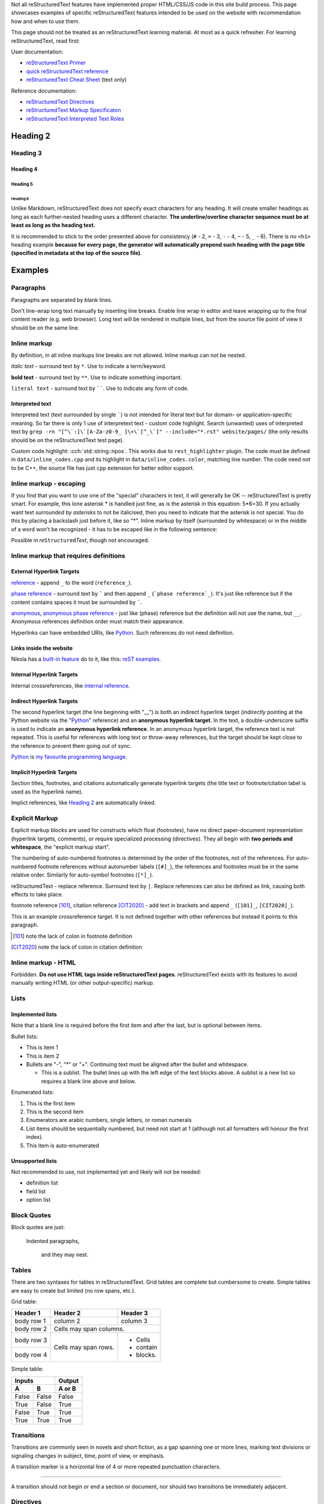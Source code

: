 .. title: reStructuredText examples
.. slug: rest_examples
.. description: reStructuredText examples
.. author: Xeverous

Not all |RST| features have implemented proper HTML/CSS/JS code in this site build process. This page showcases examples of specific |RST| features intended to be used on the website with recommendation how and when to use them.

This page should not be treated as an |RST| learning material. At most as a quick refresher. For learning |RST|, read first:

User documentation:

- `reStructuredText Primer <https://docutils.sourceforge.io/docs/user/rst/quickstart.html>`_
- `quick reStructuredText reference <https://docutils.sourceforge.io/docs/user/rst/quickref.html>`_
- `reStructuredText Cheat Sheet <https://docutils.sourceforge.io/docs/user/rst/cheatsheet.txt>`_ (text only)

Reference documentation:

- `reStructuredText Directives <https://docutils.sourceforge.io/docs/ref/rst/directives.html>`_
- `reStructuredText Markup Specificaton <docutils.sourceforge.io/docs/ref/rst/restructuredtext.html>`_
- `reStructuredText Interpreted Text Roles <https://docutils.sourceforge.io/docs/ref/rst/roles.html>`_

.. Comments are started with *explicit markup start* (..).
.. It's quite complex how/when comments end, so IMO for multiline comments
.. the best approach is to simply start each line with "..".

Heading 2
#########

Heading 3
=========

Heading 4
---------

Heading 5
~~~~~~~~~

Heading 6
_________

Unlike Markdown, |RST| does not specify exact characters for any heading. It will create smaller headings as long as each further-nested heading uses a different character. **The underline/overline character sequence must be at least as long as the heading text.**

It is recommended to stick to the order presented above for consistency (``#`` - 2, ``=`` - 3, ``-`` - 4, ``~`` - 5, ``_`` - 6). There is no ``<h1>`` heading example **because for every page, the generator will automatically prepend such heading with the page title (specified in metadata at the top of the source file)**.

Examples
########

Paragraphs
==========

Paragraphs are separated by blank lines.

Don't line-wrap long text manually by inserting line breaks. Enable line wrap in editor and leave wrapping up to the final content reader (e.g. web browser). Long text will be rendered in multiple lines, but from the source file point of view it should be on the same line.

Inline markup
=============

By definition, in all inline markups line breaks are not allowed. Inline markup can not be nested.

*italic text* - surround text by ``*``. Use to indicate a term/keyword.

**bold text** - surround text by ``**``. Use to indicate something important.

``literal text`` - surround text by ``````. Use to indicate any form of code.

Interpreted text
----------------

Interpreted text (text surrounded by single `````) is not intended for literal text but for domain- or application-specific meaning. So far there is only 1 use of interpretext text - custom code highlight. Search (unwanted) uses of interpreted text by ``grep -rn "[^\`:]\`[A-Za-z0-9_ ]\+\`[^_\`]" --include="*.rst" website/pages/`` (the only results should be on the |RST| test page).

Custom code highlight: :cch:`std::string::npos`. This works due to ``rest_highlighter`` plugin. The code must be defined in ``data/inline_codes.cpp`` and its highlight in ``data/inline_codes.color``, matching line number. The code need not to be C++, the source file has just ``cpp`` extension for better editor support.

Inline markup - escaping
========================

If you find that you want to use one of the "special" characters in text, it will generally be OK -- reStructuredText is pretty smart. For example, this lone asterisk * is handled just fine, as is the asterisk in this equation: 5*6=30. If you actually want text *surrounded by asterisks* to not be italicised, then you need to indicate that the asterisk is not special. You do this by placing a backslash just before it, like so "\*". Inline markup by itself (surrounded by whitespace) or in the middle of a word won't be recognized - it has to be escaped like in the following sentence:

Possible in *re*\ ``Structured``\ *Text*, though not encouraged.

Inline markup that requires definitions
=======================================

External Hyperlink Targets
--------------------------

reference_ - append ``_`` to the word (``reference_``).

`phase reference`_ - surround text by ````` and then append ``_`` (```phase reference`_``). It's just like reference but if the content contains spaces it must be surrounded by `````.

anonymous__, `anonymous phase reference`__ - just like (phase) reference but the definition will not use the name, but ``__``. Anonymous references definition order must match their appearance.

Hyperlinks can have embedded URIs, like `Python <http://www.python.org/>`_. Such references do not need definition.

Links inside the website
------------------------

Nikola has a `built-in feature <https://getnikola.com/path-handlers.html>`__ do to it, like this: `reST examples <link://filename/pages/test/rest_examples.rst>`__.

Internal Hyperlink Targets
--------------------------

Internal crossreferences, like `internal reference`_.

Indirect Hyperlink Targets
--------------------------

The second hyperlink target (the line beginning with "__") is both an indirect hyperlink target (*indirectly* pointing at the Python website via the "Python_" reference) and an **anonymous hyperlink target**. In the text, a double-underscore suffix is used to indicate an **anonymous hyperlink reference**. In an anonymous hyperlink target, the reference text is not repeated. This is useful for references with long text or throw-away references, but the target should be kept close to the reference to prevent them going out of sync.

Python_ is `my favourite
programming language`__.

Implicit Hyperlink Targets
--------------------------

Section titles, footnotes, and citations automatically generate hyperlink targets (the title text or footnote/citation label is used as the hyperlink name).

Implict references, like `Heading 2`_ are automatically linked.

Explicit Markup
===============

Explicit markup blocks are used for constructs which float (footnotes), have no direct paper-document representation (hyperlink targets, comments), or require specialized processing (directives). They all begin with **two periods and whitespace**, the "explicit markup start".

The numbering of auto-numbered footnotes is determined by the order of the footnotes, not of the references. For auto-numbered footnote references without autonumber labels (``[#]_``), the references and footnotes must be in the same relative order. Similarly for auto-symbol footnotes (``[*]_``).

|RST| - replace reference. Surround text by ``|``. Replace references can also be defined as link, causing both effects to take place.

footnote reference [101]_, citation reference [CIT2020]_ - add text in brackets and append ``_`` (``[101]_``, ``[CIT2020]_``).

.. lines below are definitions, they will not be rendered except for footnote and citation

.. _`internal reference`:

This is an example crossreference target. It is not defined together with other references but instead it points to this paragraph.

.. _reference: link here
.. _phase reference: link here
.. _Python: http://www.python.org/
__ first anonymous reference - link here
__ second anonymous reference - link here
__ Python_
.. |RST| replace:: reStructuredText
.. _RST: http://docutils.sourceforge.net/rst.html
.. [101] note the lack of colon in footnote definition
.. [CIT2020] note the lack of colon in citation definition

Inline markup - HTML
====================

Forbidden. **Do not use HTML tags inside reStructuredText pages**. |RST| exists with its features to avoid manually writing HTML (or other output-specific) markup.

Lists
=====

Implemented lists
-----------------

Note that a blank line is required before the first item and after the last, but is optional between items.

Bullet lists:

- This is item 1
- This is item 2
- Bullets are "-", "*" or "+".
  Continuing text must be aligned
  after the bullet and whitespace.

  - This is a sublist.  The bullet lines up with the left edge of
    the text blocks above.  A sublist is a new list so requires a
    blank line above and below.

Enumerated lists:

1. This is the first item
2. This is the second item
3. Enumerators are arabic numbers,
   single letters, or roman numerals
4. List items should be sequentially
   numbered, but need not start at 1
   (although not all formatters will
   honour the first index).
#. This item is auto-enumerated

Unsupported lists
-----------------

Not recommended to use, not implemented yet and likely will not be needed:

- definition list
- field list
- option list

Block Quotes
============

Block quotes are just:

    Indented paragraphs,

        and they may nest.

Tables
======

There are two syntaxes for tables in reStructuredText. Grid tables are complete but cumbersome to create. Simple tables are easy to create but limited (no row spans, etc.).

Grid table:

+------------+------------+-----------+
| Header 1   | Header 2   | Header 3  |
+============+============+===========+
| body row 1 | column 2   | column 3  |
+------------+------------+-----------+
| body row 2 | Cells may span columns.|
+------------+------------+-----------+
| body row 3 | Cells may  | - Cells   |
+------------+ span rows. | - contain |
| body row 4 |            | - blocks. |
+------------+------------+-----------+

Simple table:

=====  =====  ======
   Inputs     Output
------------  ------
  A      B    A or B
=====  =====  ======
False  False  False
True   False  True
False  True   True
True   True   True
=====  =====  ======

Transitions
===========

Transitions are commonly seen in novels and short fiction, as a gap spanning one or more lines, marking text divisions or signaling changes in subject, time, point of view, or emphasis.

A transition marker is a horizontal line of 4 or more repeated punctuation characters.

------------

A transition should not begin or end a section or document, nor should two transitions be immediately adjacent.

Directives
==========

Directives are a general-purpose extension mechanism, a way of adding support for new constructs without adding new syntax. For a description of all standard directives, see `reStructuredText Directives <https://docutils.sourceforge.io/docs/ref/rst/directives.html>`_.

Image
-----

Most useful options: ``alt`` and ``target`` (clickable image).

.. image:: http://placehold.it/800x400
   :alt: large example image

.. image:: http://placehold.it/400x200
   :alt: medium example image

.. image:: http://placehold.it/200x200
   :alt: small example image

Substitution References and Definitions
---------------------------------------

Substitutions are like inline directives, allowing graphics and arbitrary constructs within text.

The |biohazard| symbol must be used on containers used to dispose of medical waste. And here is a fancy jumping ball: |ball|.

.. |biohazard| image:: https://docutils.sourceforge.io/docs/user/rst/images/biohazard.png
.. |ball| image:: https://docutils.sourceforge.io/docs/user/rst/images/ball1.gif

Including an External Document Fragment
---------------------------------------

The "include" directive reads a text file. The directive argument is the path to the file to be included, relative to the document containing the directive. For example::

    This first example will be parsed at the document level, and can
    thus contain any construct, including section headers.

    .. include:: inclusion.txt

    Back in the main document.

This can be useful for articles/tutorials which share same/similar set of information.

Code
----

The "code" directive constructs a literal block. Language and ``number-lines`` options are optional. Currently there is no Pygments-based highlighting. Unfortunately, I haven't found any way to change required 3-space indent, so the initial indent must be 3 spaces and then the code can use its own indentation.

.. code:: python
   :number-lines:

   def my_function():
       "just a test"
       print 8/2

Custom directives
=================

Custom code highlight
---------------------

Support through ``rest_highlighter`` plugin.

- Optional option: ``lang``, defaults to CSS class used for C++.
- Paths to code and color spec are mandatory. If paths begin with ``/``, they are relative to the ``conf.py`` file, otherwise they are relative to the file containing the directive.

.. cch::
   :code_path: test_code.cpp
   :color_path: test_code.color

Admonitions
-----------

There are some predefined admonitions but they do not allow to change the title text, which is a reason big enough to abandom them. Use only these custom admonitions:

.. admonition:: Note
   :class: note

   This is a note.

.. admonition:: Warning
   :class: warning

   This is a warning.

.. admonition:: Error
   :class: error

   This is an error.

.. admonition:: Tip
   :class: tip

   This is a tip.

.. admonition:: Success
   :class: success

   This is a succes sign.

.. admonition:: Definition
   :class: definition

   This is a definition.

Unicode Character Codes
~~~~~~~~~~~~~~~~~~~~~~~

The "unicode" directive converts Unicode character codes (numerical
values) to characters, and may be used in substitution definitions
only.

The arguments, separated by spaces, can be:

* **character codes** as

  - decimal numbers or

  - hexadecimal numbers, prefixed by ``0x``, ``x``, ``\x``, ``U+``,
    ``u``, or ``\u`` or as XML-style hexadecimal character entities,
    e.g. ``&#x1a2b;``

* **text**, which is used as-is.

Text following " .. " is a comment and is ignored.  The spaces between
the arguments are ignored and thus do not appear in the output.
Hexadecimal codes are case-insensitive.

For example:

    Copyright |copy| 2003, |BogusMegaCorp (TM)| |---|
    all rights reserved.

    .. |copy| unicode:: 0xA9 .. copyright sign
    .. |BogusMegaCorp (TM)| unicode:: BogusMegaCorp U+2122
       .. with trademark sign
    .. |---| unicode:: U+02014 .. em dash
       :trim:

Unsupported
===========

Do not use these:

- literal blocks
- line blocks
- doctest blocks
- ``date``/``time`` - they are run whenever page is regenerated, not when a commit actually changes the page - this creates a ton of false positives

...and anything else not mentioned on this page.
